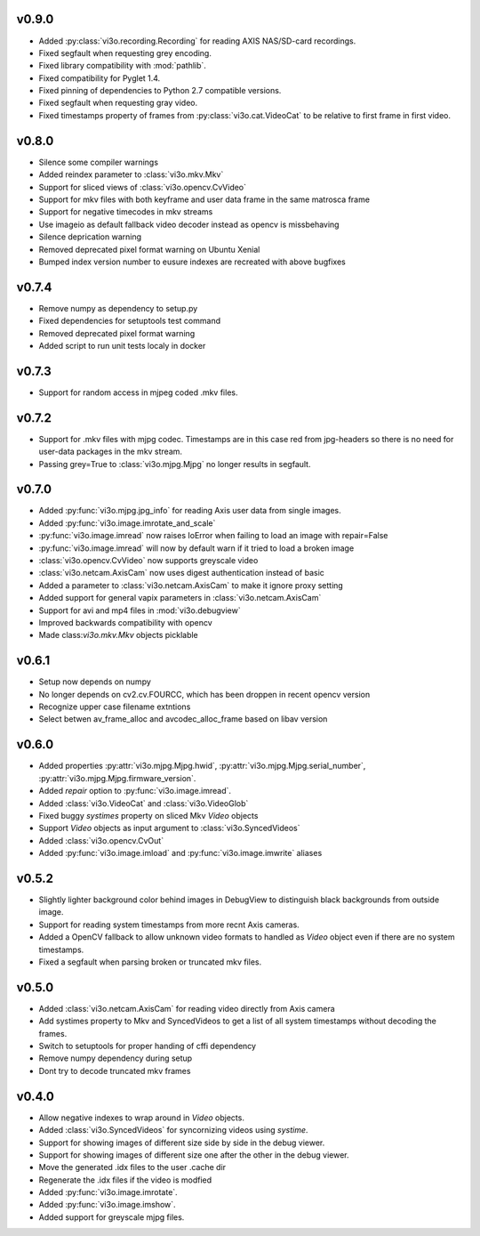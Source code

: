 v0.9.0
------
* Added :py:class:`vi3o.recording.Recording` for reading AXIS NAS/SD-card recordings.
* Fixed segfault when requesting grey encoding.
* Fixed library compatibility with :mod:`pathlib`.
* Fixed compatibility for Pyglet 1.4.
* Fixed pinning of dependencies to Python 2.7 compatible versions.
* Fixed segfault when requesting gray video.
* Fixed timestamps property of frames from :py:class:`vi3o.cat.VideoCat` to be relative to first frame in first video.


v0.8.0
------
* Silence some compiler warnings
* Added reindex parameter to :class:`vi3o.mkv.Mkv`
* Support for sliced views of :class:`vi3o.opencv.CvVideo`
* Support for mkv files with both keyframe and user data frame in the same matrosca frame
* Support for negative timecodes in mkv streams
* Use imageio as default fallback video decoder instead as opencv is missbehaving
* Silence deprication warning
* Removed deprecated pixel format warning on Ubuntu Xenial
* Bumped index version number to eusure indexes are recreated with above bugfixes


v0.7.4
------
* Remove numpy as dependency to setup.py
* Fixed dependencies for setuptools test command
* Removed deprecated pixel format warning
* Added script to run unit tests localy in docker

v0.7.3
------
* Support for random access in mjpeg coded .mkv files.

v0.7.2
------
* Support for .mkv files with mjpg codec. Timestamps are in this case red from jpg-headers
  so there is no need for user-data packages in the mkv stream.
* Passing grey=True to :class:`vi3o.mjpg.Mjpg` no longer results in segfault.

v0.7.0
------
* Added :py:func:`vi3o.mjpg.jpg_info` for reading Axis user data from single images.
* Added :py:func:`vi3o.image.imrotate_and_scale`
* :py:func:`vi3o.image.imread` now raises IoError when failing to load an image with repair=False
* :py:func:`vi3o.image.imread` will now by default warn if it tried to load a broken image
* :class:`vi3o.opencv.CvVideo` now supports greyscale video
* :class:`vi3o.netcam.AxisCam` now uses digest authentication instead of basic
* Added a parameter to :class:`vi3o.netcam.AxisCam` to make it ignore proxy setting
* Added support for general vapix parameters in :class:`vi3o.netcam.AxisCam`
* Support for avi and mp4 files in :mod:`vi3o.debugview`
* Improved backwards compatibility with opencv
* Made class:`vi3o.mkv.Mkv` objects picklable


v0.6.1
------
* Setup now depends on numpy
* No longer depends on cv2.cv.FOURCC, which has been droppen in recent opencv version
* Recognize upper case filename extntions
* Select betwen av_frame_alloc and avcodec_alloc_frame based on libav version

v0.6.0
------
* Added properties :py:attr:`vi3o.mjpg.Mjpg.hwid`, :py:attr:`vi3o.mjpg.Mjpg.serial_number`, :py:attr:`vi3o.mjpg.Mjpg.firmware_version`.
* Added *repair* option to :py:func:`vi3o.image.imread`.
* Added :class:`vi3o.VideoCat` and :class:`vi3o.VideoGlob`
* Fixed buggy *systimes* property on sliced Mkv *Video* objects
* Support *Video* objects as input argument to :class:`vi3o.SyncedVideos`
* Added :class:`vi3o.opencv.CvOut`
* Added :py:func:`vi3o.image.imload` and :py:func:`vi3o.image.imwrite` aliases

v0.5.2
------
* Slightly lighter background color behind images in DebugView to distinguish black backgrounds from outside image.
* Support for reading system timestamps from more recnt Axis cameras.
* Added a OpenCV fallback to allow unknown video formats to handled as `Video` object even if there are no system timestamps.
* Fixed a segfault when parsing broken or truncated mkv files.

v0.5.0
------
* Added :class:`vi3o.netcam.AxisCam` for reading video directly from Axis camera
* Add systimes property to Mkv and SyncedVideos to get a list of all system timestamps without decoding the frames.
* Switch to setuptools for proper handing of cffi dependency
* Remove numpy dependency during setup
* Dont try to decode truncated mkv frames

v0.4.0
------

* Allow negative indexes to wrap around in `Video` objects.
* Added :class:`vi3o.SyncedVideos` for syncornizing videos using `systime`.
* Support for showing images of different size side by side in the debug viewer.
* Support for showing images of different size one after the other in the debug viewer.
* Move the generated .idx files to the user .cache dir
* Regenerate the .idx files if the video is modfied
* Added :py:func:`vi3o.image.imrotate`.
* Added :py:func:`vi3o.image.imshow`.
* Added support for greyscale mjpg files.